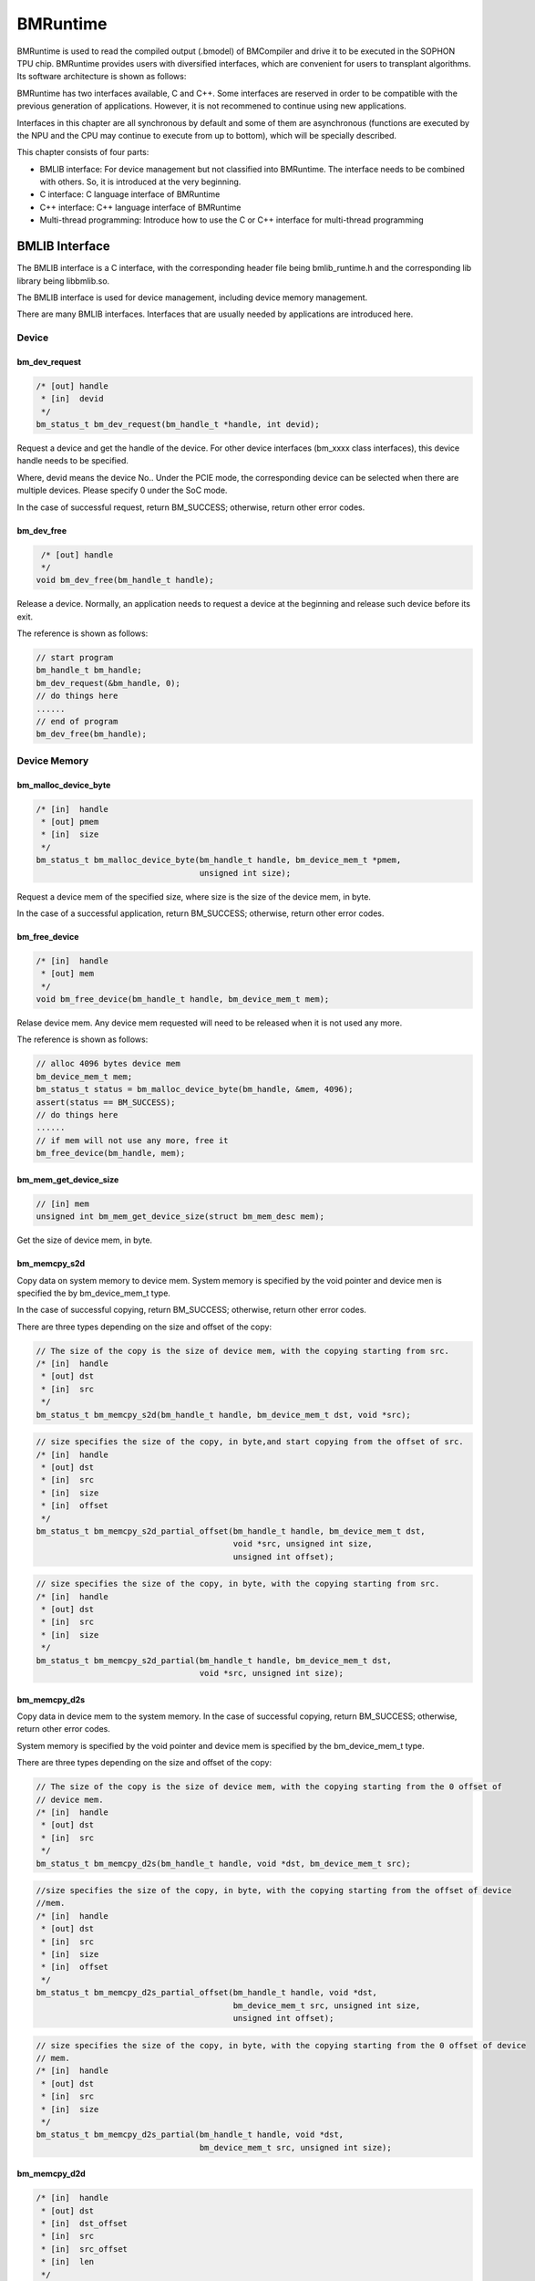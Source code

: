 BMRuntime
================

BMRuntime is used to read the compiled output (.bmodel) of BMCompiler and drive it to be executed in the SOPHON TPU chip. BMRuntime provides users with diversified interfaces, which are convenient for users to transplant algorithms. Its software architecture is shown as follows:

.. image:: ../_static/bmruntime.png

BMRuntime has two interfaces available, C and C++. Some interfaces are reserved in order to be compatible with the previous generation of applications. However, it is not recommened to continue using new applications.

Interfaces in this chapter are all synchronous by default and some of them are asynchronous (functions are executed by the NPU and the CPU may continue to execute from up to bottom), which will be specially described.

This chapter consists of four parts:

* BMLIB interface: For device management but not classified into BMRuntime. The interface needs to be combined with others. So, it is introduced at the very beginning.
* C interface: C language interface of BMRuntime
* C++ interface: C++ language interface of BMRuntime
* Multi-thread programming: Introduce how to use the C or C++ interface for multi-thread programming

BMLIB Interface
_____________________
The BMLIB interface is a C interface, with the corresponding header file being bmlib_runtime.h and the corresponding lib library being libbmlib.so.

The BMLIB interface is used for device management, including device memory management.

There are many BMLIB interfaces. Interfaces that are usually needed by applications are introduced here.

Device
>>>>>>>>

bm_dev_request
:::::::::::::::

.. code-block:: cpp

  /* [out] handle
   * [in]  devid
   */
  bm_status_t bm_dev_request(bm_handle_t *handle, int devid);

Request a device and get the handle of the device. For other device interfaces (bm_xxxx class interfaces), this device handle needs to be specified.

Where, devid means the device No.. Under the PCIE mode, the corresponding device can be selected when there are multiple devices. Please specify 0 under the SoC mode.

In the case of successful request, return BM_SUCCESS; otherwise, return other error codes.

bm_dev_free
::::::::::::

.. code-block:: cpp

   /* [out] handle
   */
  void bm_dev_free(bm_handle_t handle);

Release a device. Normally, an application needs to request a device at the beginning and release such device before its exit.

The reference is shown as follows:

.. code-block:: cpp

    // start program
    bm_handle_t bm_handle;
    bm_dev_request(&bm_handle, 0);
    // do things here
    ......
    // end of program
    bm_dev_free(bm_handle);

Device Memory
>>>>>>>>>>>>>>>

bm_malloc_device_byte
::::::::::::::::::::::

.. code-block:: cpp

  /* [in]  handle
   * [out] pmem
   * [in]  size
   */
  bm_status_t bm_malloc_device_byte(bm_handle_t handle, bm_device_mem_t *pmem,
                                    unsigned int size);

Request a device mem of the specified size, where size is the size of the device mem, in byte.

In the case of a successful application, return BM_SUCCESS; otherwise, return other error codes.

bm_free_device
:::::::::::::::

.. code-block:: cpp

  /* [in]  handle
   * [out] mem
   */
  void bm_free_device(bm_handle_t handle, bm_device_mem_t mem);

Relase device mem. Any device mem requested will need to be released when it is not used any more.

The reference is shown as follows:

.. code-block:: cpp

    // alloc 4096 bytes device mem
    bm_device_mem_t mem;
    bm_status_t status = bm_malloc_device_byte(bm_handle, &mem, 4096);
    assert(status == BM_SUCCESS);
    // do things here
    ......
    // if mem will not use any more, free it
    bm_free_device(bm_handle, mem);

bm_mem_get_device_size
:::::::::::::::::::::::

.. code-block:: cpp

  // [in] mem
  unsigned int bm_mem_get_device_size(struct bm_mem_desc mem);

Get the size of device mem, in byte.

bm_memcpy_s2d
::::::::::::::

Copy data on system memory to device mem. System memory is specified by the void pointer and device men is specified the by bm_device_mem_t type.

In the case of successful copying, return BM_SUCCESS; otherwise, return other error codes.

There are three types depending on the size and offset of the copy:

.. code-block:: cpp

  // The size of the copy is the size of device mem, with the copying starting from src.
  /* [in]  handle
   * [out] dst
   * [in]  src
   */
  bm_status_t bm_memcpy_s2d(bm_handle_t handle, bm_device_mem_t dst, void *src);


.. code-block:: cpp

  // size specifies the size of the copy, in byte,and start copying from the offset of src.
  /* [in]  handle
   * [out] dst
   * [in]  src
   * [in]  size
   * [in]  offset
   */
  bm_status_t bm_memcpy_s2d_partial_offset(bm_handle_t handle, bm_device_mem_t dst,
                                           void *src, unsigned int size,
                                           unsigned int offset);


.. code-block:: cpp

  // size specifies the size of the copy, in byte, with the copying starting from src.
  /* [in]  handle
   * [out] dst
   * [in]  src
   * [in]  size
   */
  bm_status_t bm_memcpy_s2d_partial(bm_handle_t handle, bm_device_mem_t dst,
                                    void *src, unsigned int size);


bm_memcpy_d2s
::::::::::::::

Copy data in device mem to the system memory. In the case of successful copying, return BM_SUCCESS; otherwise, return other error codes.

System memory is specified by the void pointer and device mem is specified by the bm_device_mem_t type.

There are three types depending on the size and offset of the copy:

.. code-block:: cpp

  // The size of the copy is the size of device mem, with the copying starting from the 0 offset of
  // device mem.
  /* [in]  handle
   * [out] dst
   * [in]  src
   */
  bm_status_t bm_memcpy_d2s(bm_handle_t handle, void *dst, bm_device_mem_t src);


.. code-block:: cpp

  //size specifies the size of the copy, in byte, with the copying starting from the offset of device
  //mem.
  /* [in]  handle
   * [out] dst
   * [in]  src
   * [in]  size
   * [in]  offset
   */
  bm_status_t bm_memcpy_d2s_partial_offset(bm_handle_t handle, void *dst,
                                           bm_device_mem_t src, unsigned int size,
                                           unsigned int offset);


.. code-block:: cpp

  // size specifies the size of the copy, in byte, with the copying starting from the 0 offset of device
  // mem.
  /* [in]  handle
   * [out] dst
   * [in]  src
   * [in]  size
   */
  bm_status_t bm_memcpy_d2s_partial(bm_handle_t handle, void *dst,
                                    bm_device_mem_t src, unsigned int size);


bm_memcpy_d2d
::::::::::::::

.. code-block:: cpp

  /* [in]  handle
   * [out] dst
   * [in]  dst_offset
   * [in]  src
   * [in]  src_offset
   * [in]  len
   */
  bm_status_t bm_memcpy_d2d(bm_handle_t handle, bm_device_mem_t dst, int dst_offset,
                            bm_device_mem_t src, int src_offset, int len);

Copy data from a device mem to the other.

dst_offset specifies the offset of the target; src_offset specifies the offset of the source; and len specifies the size of the copy.

**Special notice**: len is in dword. For example, to copy 1024 bytes, len needs to be specified as 1024/4=256.

Device Memory Mmap
>>>>>>>>>>>>>>>>>>>

The interface described in this section is only valid on the SoC. On the SoC, although the system memory and Device Memory are separated from each other, they are actually memories on DDR.

Mmap may be used to get the virtual address of Device Memory so that it can be directly accessed by the application.

**Special note**: The NPU directly accesses DDR when accessing Device Memory without passing cache but cache is passed when an application accesses it. 

Thus, it is necessary to ensure the consistency of caches. This means:

* The application revises the data of Device Memory through the virtual address. It is necessary to flush before NPU inference so as to ensure the cache data has been synchronized with DDR.
* Device Memory data is modified upon the ending of NPU inference. The application needs to be invalidated before access through the virutal address so as to ensure DDR data has been synchronized with cache.

bm_mem_mmap_device_mem
:::::::::::::::::::::::

.. code-block:: cpp

  /* [in]  handle
   * [in]  dmem
   * [out] vmem
   */
  bm_status_t bm_mem_mmap_device_mem(bm_handle_t handle,
                                     bm_device_mem_t *dmem,
                                     unsigned long long *vmem);

Map device mem and get a virtual address.

Return BM_SUCCESS if it is successful; otherwise, return other error codes.

bm_mem_unmap_device_mem
::::::::::::::::::::::::

.. code-block:: cpp

  /* [in]  handle
   * [out] vmem
   * [in]  size
   */
  bm_status_t bm_mem_unmap_device_mem(bm_handle_t handle,
                                      void* vmem, int size);

Unmap is required when the mapped virtual address is not used any more. Size indicates the size of device mem, which can be obtained through bm_mem_get_device_size.

bm_mem_invalidate_device_mem
:::::::::::::::::::::::::::::

.. code-block:: cpp

  /* [in]  handle
   * [in]  dmem
   */
  bm_status_t bm_mem_invalidate_device_mem(bm_handle_t handle, bm_device_mem_t
  *dmem);

To invalidate cache is to ensure DDR data is sychronized with the cache.

.. code-block:: cpp

  /* [in]  handle
   * [out] dmem
   * [in]  offset
   * [in]  len
   */
  bm_status_t bm_mem_invalidate_partial_device_mem(bm_handle_t handle, bm_device_mem_t *dmem,unsigned int offset, unsigned int len);

Specify that cache is invalidated within the offset and size of device mem.

bm_mem_flush_device_mem
::::::::::::::::::::::::

.. code-block:: cpp

  /* [in]  handle
   * [out] dmem
   */
  bm_status_t bm_mem_flush_device_mem(bm_handle_t handle, bm_device_mem_t *dmem);

Refresh cache data or ensure cache data has been sychronized with DDR.

.. code-block:: cpp

  /* [in]  handle
   * [out] dmem
   * [in]  offset
   * [in]  len
   */
  bm_status_t bm_mem_flush_partial_device_mem(bm_handle_t handle, bm_device_mem_t 
  *dmem,unsigned int offset, unsigned int len);
  

Specify cache refreshing within the offset and size of device mem.

example
::::::::

Here is an example of mmap interface use:

.. code-block:: cpp

    bm_device_mem_t input_mem, output_mem;
    bm_status_t status = bm_malloc_device_byte(bm_handle, &input_mem, 4096);
    assert(status == BM_SUCCESS);
    status = bm_malloc_device_byte(bm_handle, &output_mem, 256);
    assert(status == BM_SUCCESS);
    void *input, * output;

    // mmap device mem to virtual addr
    status = bm_mem_mmap_device_mem(bm_handle, &input_mem, (uint64_t*)&input);
    assert(status == BM_SUCCESS);
    status = bm_mem_mmap_device_mem(bm_handle, &output_mem, (uint64_t*)&output);
    assert(status == BM_SUCCESS);

    // copy input data to input，and flush it
    memcpy(input, input_data, 4096);
    status = bm_mem_flush_device_mem(bm_handle, &input_mem);
    assert(status == BM_SUCCESS);

    // do inference here
    ......

    // invalidate output, and copy output data from output
    status = bm_mem_invalidate_device_mem(bm_handle, &output_mem);
    assert(status == BM_SUCCESS);
    memcpy(output_data, output, 256);

    // unmap
    status = bm_mem_unmap_device_mem(bm_handle, input, 4096);
    assert(status == BM_SUCCESS);
    status = bm_mem_unmap_device_mem(bm_handle, output, 256);
    assert(status == BM_SUCCESS);

Program synchronize
>>>>>>>>>>>>>>>>>>>>>>

.. code-block:: cpp

  // [in] handle
  bm_status_t bm_thread_sync(bm_handle_t handle);


Synchronous interface. Normally, npu inference is made asynchronously and the user’s cpu program can continue to be executed. This interface is used in the cpu process to ensure the npu inference is completed. Unless otherwise specially described, all interfaces introduced in this chapter are synchronous ones. There are only a few asynchronous interfaces that need to call bm_thread_sync for synchronization.


C Interface
_____________________

The C interface of BMRuntime, with the corresponding header file being bmruntime_interface.h and the corresponding lib library being libbmrt.so.

It is recommended to use this interface when the user's program uses the C interface, which supports static compilation networks in various shapes and dynamic compilation networks.

Tensor information
>>>>>>>>>>>>>>>>>>>>>>>

Tensor represents multi-dimensional data and the data operated in BMRuntime is Tensor.

Data type
::::::::::::::::::

.. code-block:: cpp

  typedef enum bm_data_type_e {
    BM_FLOAT32 = 0,
    BM_FLOAT16 = 1,
    BM_INT8 = 2,
    BM_UINT8 = 3,
    BM_INT16 = 4,
    BM_UINT16 = 5,
    BM_INT32 = 6,
    BM_UINT32 = 7
  } bm_data_type_t;

bm_data_type_t is used to indicate the data type.

Store mode
:::::::::::::::::::

.. code-block:: cpp

  /* store mode definitions */
  typedef enum bm_stroe_mode_e {
    BM_STORE_1N = 0, /* default, if not sure, use 0 */
    BM_STORE_2N = 1,
    BM_STORE_4N = 2,
  } bm_store_mode_t;

bm_store_mode_t specifies how data is stored. You only need to focus on BM_STORE_1N. If you want to focus on the bottom layer and optimize performance, you need to focus on BM_STORE_2N and BM_STORE_4N. 

BM_STORE_1N is the default storage method for data types. It indicates data is stored as normal.

BM_STORE_2N is only used for BM_FLOAT16/BM_INT16/BM_UINT16. It indicates the data with two different batches and the same other dimension positions are placed in a 32-bit data space. For example, for a four-dimensional (n, c, h, w) tensor, (0, ci, hi, wi) data is placed in the lower 16 bits of 32 bits and (1, ci, hi, wi) is placed in the upper 16 bits.

BM_STORE_4N is only used for BM_INT8/BM_UINT8. It indicates that the data with four different batches and the same other dimension positions are placed in a 32-bit data space. For example, for a four-dimensional (n, c, h, w) tensor, (0, ci, hi, wi) data is placed in the 0 to 7 bits of 32 bits, (1, ci, hi, wi) data is placed in the 8 to 15 bits, (2, ci, hi, wi) data is placed in the 16 to 23 bits and (3, ci, hi, wi) data is placed in the 24 to 31 bits.


Shape
:::::::::::::::::::

.. code-block:: cpp

  /* bm_shape_t holds the shape info */
  #define BM_MAX_DIMS_NUM 8
  typedef struct bm_shape_s {
    int num_dims;
    int dims[BM_MAX_DIMS_NUM];
  } bm_shape_t;

bm_shape_t represents the shape of tensor, with the tensor of up to eight dimensions supported. Where, num_dims represents the number of dimensions for the tensor; dims represents the value of each dimension, with each dimension value of dims starting from [0]. For example, the four dimensions (n, c, h, w) correspond to (dims [0], dims[1], dims[2], dims[3]) respectively.

In the case of constant shape, the initialization reference is shown as follows:

.. code-block:: cpp

  bm_shape_t shape = {4, {4,3,228,228}};
  bm_shape_t shape_array[2] = {
          {4, {4,3,28,28}}, // [0]
          {2, {2,4}}, // [1]
  };

The bmrt_shape interface is used to set bm_shape_t as follows:

.. code-block:: cpp

  /*
  dims array to bm_shape_t,
  shape and dims should not be NULL, num_dims should not be larger than BM_MAX_DIMS_NUM

  Prameters: [out] shape   - The bm_shape_t pointer.
             [in] dims     - The dimension value.
                             The sequence is the same with dims[BM_MAX_DIMS_NUM].
             [in] num_dims - The number of dimension.
  */
  void bmrt_shape(bm_shape_t* shape, const int* dims, int num_dims);


bmrt_shape_count can be used to get the number of shape elements. The interface is declared as follows:

.. code-block:: cpp

  /*
  number of shape elements, shape should not be NULL and num_dims should not large than
  BM_MAX_DIMS_NUM */
  uint64_t bmrt_shape_count(const bm_shape_t* shape);

For example, if num_dims is 4, the number of dims got is dims[0]*dims[1]*dims[2]*dims[3]. If num_dims is 0, return 1.

The bmrt_shape_is_same interface is used to judge if two shapes are the same. The interface is declared as follows:

.. code-block:: cpp

  /* compare whether two shape is same */
  bool bmrt_shape_is_same(const bm_shape_t* left, const bm_shape_t* right);

Return “true” if two shapes are the same and “false” if they are different.

The interface is considered to be of the same shape only if num_dims and the corresponding dims[0], dims[1], ...dims[num_dims-1] are the same.

Tensor
:::::::::::::::::

The bm_tensor_t structure is used to represent a tensor:

.. code-block:: cpp

  /*
  bm_tensor_t holds a multi-dimensional array of elements of a single data type
  and tensor are in device memory */
  typedef struct bm_tensor_s {
    bm_data_type_t dtype;
    bm_shape_t shape;
    bm_device_mem_t device_mem;
    bm_store_mode_t st_mode; /* user can set 0 as default store mode */
  } bm_tensor_t;

The bmrt_tensor can be configured with a tensor. The interface is declared as follows:

.. code-block:: cpp

  /*
  This API is to initialise the tensor. It will alloc device mem to tensor->device_mem,
  so user should bm_free_device(p_bmrt, tensor->device_mem) to free it.
  After initialization, tensor->dtype = dtype, tensor->shape = shape, and tensor->st_mode = 0.

  Parameters: [out] tensor - The pointer of bm_tensor_t. It should not be NULL.
              [in]  p_bmrt - The pointer of bmruntime. It should not be NULL
              [in]  dtype  - The data type.
              [in]  shape  - The shape.
  */
  void bmrt_tensor(bm_tensor_t* tensor, void* p_bmrt, bm_data_type_t dtype, bm_shape_t
  shape);


The bmrt_tensor_with_device interface is used to configure a tensor with the existing device mem. The interface is declared as follows:

.. code-block:: cpp

  /*
  The API is to initialise the tensor with a existed device_mem.
  The tensor byte size should not larger than device mem size.
  After initialization, tensor->dtype = dtype, tensor->shape = shape,
  tensor->device_mem = device_mem, and tensor->st_mode = 0.

  Parameters: [out] tensor     - The pointer of bm_tensor_t. It should not be NULL.
              [in]  device_mem - The device memory that had be allocated device memory.
              [in]  dtype      - The data type.
              [in]  shape      - The shape.
  */
  void bmrt_tensor_with_device(bm_tensor_t* tensor, bm_device_mem_t device_mem,
                               bm_data_type_t dtype, bm_shape_t shape);


Here, the bmrt_tensor and  bmrt_tensor_with_device interfaces are used to provide convenience for you to initialize a tensor.You can also initialize each member of  bm_tensor_t without the aid of any interface.

bmrt_tensor_bytesize is used to get the size of tensor and is measured in byte. It is obtained by multiplying the number of tensor elements by the number of bytes for the data type. The interface is declared as follows:

.. code-block:: cpp

  /*
  Parameters: [in] tensor - The pointer of bm_tensor_t. It should not be NULL.
  Returns:    size_t      - The byte size of the tensor.
  */
  size_t bmrt_tensor_bytesize(const bm_tensor_t* tensor);


bmrt_tensor_device_size is used to get the size of device mem, in byte. The interface is declared as follows:

.. code-block:: cpp

  /*
  Parameters: [in] tensor - The pointer of bm_tensor_t. It should not be NULL.
  Returns:    size_t      - The byte size of the tensor->dev_mem.
  */
  size_t bmrt_tensor_device_size(const bm_tensor_t* tensor);


bmrt_create
>>>>>>>>>>>>>>>>>>>>>>>

.. code-block:: cpp

  /*
  Parameters: [in] bm_handle - BM handle. It must be declared and initialized by using bmlib.
  Returns:    void*          - The pointer of a bmruntime helper.
  */
  void* bmrt_create(bm_handle_t bm_handle);

Create bmruntime and return the runtime pointer. For other interfaces (bmrt_xxxx class interfaces), the required handle is the runtime pointer.

bmrt_destroy
>>>>>>>>>>>>>>>>>>>>

.. code-block:: cpp

  /*
  Parameters: [in] p_bmrt - Bmruntime helper that had been created.
  */
  void bmrt_destroy(void* p_bmrt);


Destroy bmruntime and release resources.

Normally, the user starts to create runtime and destroy runtime before exit. The example is shown as follows:

.. code-block:: cpp

    // start program
    bm_handle_t bm_handle;
    bm_dev_request(&bm_handle, 0);
    void * p_bmrt = bmrt_create(bm_handle);
    // do things here
    ......
    // end of program
    bmrt_destroy(p_bmrt);
    bm_dev_free(bm_handle);

bmrt_get_bm_handle
>>>>>>>>>>>>>>>>>>>

.. code-block:: cpp

    /*
    Parameters: [in]  p_bmrt   - Bmruntime that had been created
    Returns:    void*          - The pointer of bm_handle_t
    */
    void * bmrt_get_bm_handle(void* p_bmrt);

Get bm_handle, the handle of the device, from the runtime pointers. The handle is required by bm_xxxx class interfaces.

bmrt_load_bmodel
>>>>>>>>>>>>>>>>>

.. code-block:: cpp

  /*
  Parameters: [in] p_bmrt      - Bmruntime that had been created.
              [in] bmodel_path - Bmodel file directory.
  Returns:    bool             - true: success; false: failed.
  */
  bool bmrt_load_bmodel(void* p_bmrt, const char *bmodel_path);

Load the bmodel file. Upon loading, there will be data of several networks in bmruntime. The networks may be subsequently inferred.

bmrt_load_bmodel_data
>>>>>>>>>>>>>>>>>>>>>>

.. code-block:: cpp

  /*
  Parameters: [in] p_bmrt      - Bmruntime that had been created.
              [in] bmodel_data - Bmodel data pointer to buffer.
              [in] size        - Bmodel data size.
  Returns:    bool             - true: success; false: failed.
  */
  bool bmrt_load_bmodel_data(void* p_bmrt, const void * bmodel_data, size_t size);


Load bmodel. Different from bmrt_load_bmodel, its bmodel data is stored in the memory.

bmrt_show_neuron_network
>>>>>>>>>>>>>>>>>>>>>>>>>

.. code-block:: cpp

  /*
  Parameters: [in] p_bmrt - Bmruntime that had been created.
  */
  void bmrt_show_neuron_network(void* p_bmrt);

Print the names of networks in bmruntime.

bmrt_get_network_number
>>>>>>>>>>>>>>>>>>>>>>>>

.. code-block:: cpp

  /*
  Parameters: [in] p_bmrt - Bmruntime that had been created
  Returns:    int         - The number of neuron networks.
  */
  int bmrt_get_network_number(void* p_bmrt);

Get the number of networks in bmruntime.

bmrt_get_network_names
>>>>>>>>>>>>>>>>>>>>>>>

.. code-block:: cpp

  /*
  Parameters:[in]  p_bmrt        - Bmruntime that had been created.
             [out] network_names - The names of all neuron networks.

  Note:
  network_names should be declared as (const char** networks = NULL), and use as &networks.
  After this API, user need to free(networks) if user do not need it.
  */
  void bmrt_get_network_names(void* p_bmrt, const char*** network_names);


Get the names of all networks in the runtime. This interface will request the memory for network_names. So, the interface needs to call free to release when it is not used any more.

The example of the use method is shown as follows:

.. code-block:: cpp

  const char **net_names = NULL;
  int net_num = bmrt_get_network_number(p_bmrt);
  bmrt_get_network_names(p_bmrt, &net_names);
  for (int i=0; i<net_num; i++) {
    puts(net_names[i]);
  }
  free(net_names);


bmrt_get_network_info
>>>>>>>>>>>>>>>>>>>>>>>>>>>>

Network information is expressed as follows:

.. code-block:: cpp

  /* bm_stage_info_t holds input shapes and output shapes;
  every network can contain one or more stages */
  typedef struct bm_stage_info_s {
    bm_shape_t* input_shapes;   /* input_shapes[0] / [1] / ... / [input_num-1] */
    bm_shape_t* output_shapes;  /* output_shapes[0] / [1] / ... / [output_num-1] */
  } bm_stage_info_t;

  /* bm_tensor_info_t holds all information of one net */
  typedef struct bm_net_info_s {
    const char* name;              /* net name */
    bool is_dynamic;               /* dynamic or static */
    int input_num;                 /* number of inputs */
    char const** input_names;      /* input_names[0] / [1] / .../ [input_num-1] */
    bm_data_type_t* input_dtypes;  /* input_dtypes[0] / [1] / .../ [input_num-1] */
    float* input_scales;           /* input_scales[0] / [1] / .../ [input_num-1] */
    int output_num;                /* number of outputs */
    char const** output_names;     /* output_names[0] / [1] / .../ [output_num-1] */
    bm_data_type_t* output_dtypes; /* output_dtypes[0] / [1] / .../ [output_num-1] */
    float* output_scales;          /* output_scales[0] / [1] / .../ [output_num-1] */
    int stage_num;                 /* number of stages */
    bm_stage_info_t* stages;       /* stages[0] / [1] / ... / [stage_num-1] */
    size_t * max_input_bytes;      /* max_input_bytes[0]/ [1] / ... / [input_num-1] */
    size_t * max_output_bytes;     /* max_output_bytes[0] / [1] / ... / [output_num-1] */
  } bm_net_info_t;

bm_net_info_t represents all information of a network and bm_stage_info_t represents the conditions of different shapes supported by the network.

input_num represents the number of inputs, input_names/input_dytpes/input_scales and  input_shapes in bm_stage_info_t indicates this number.

output_num represents the number of outputs,output_names/output_dytpes/output_scales and output_shapes  in  bm_stage_info_t indicates this number.

input_scales and output_scales are only useful when they are integers and are 1.0 by default when they are of float type.

max_input_bytes represents the maximum number of bytes for each input and max_output_bytes represents the maximum number of bytes for each output.
Each network may have multiple stages. The user may request the maximum number of bytes for each input/output and store the data of various stages.

bmrt_get_network_info gets the information of a given network according to the network name. The interface is declared as follows:

.. code-block:: cpp

  /*
  Parameters: [in] p_bmrt   - Bmruntime that had been created.
              [in] net_name - Network name.
  Returns:    bm_net_info_t - The pointer of bm_net_info_t. If net not found, will return NULL.
  */
  const bm_net_info_t* bmrt_get_network_info(void* p_bmrt, const char* net_name);

bmrt_print_network_info
>>>>>>>>>>>>>>>>>>>>>>>>>

Print network information. It is required in debugging. The interface is declared as follows:

.. code-block:: cpp

  void bmrt_print_network_info(const bm_net_info_t* net_info);


bmrt_launch_tensor
>>>>>>>>>>>>>>>>>>>>>>

Infer npu for the designated network. The interface is declared as follows:

.. code-block:: cpp

  /*
  To launch the inference of the neuron network with setting input tensors.
  This API supports the neuron nework, that is static-compiled or dynamic-compiled.
  After calling this API, inference on TPU is launched. The CPU program will not be blocked
  if the neuron network is static-compiled and has no cpu layer. Otherwize, the CPU
  program will be blocked. This API support multiple inputs, and multi thread safety.

  Parameters: [in] p_bmrt - Bmruntime that had been created.
              [in] net_name - The name of the neuron network.
              [in] input_tensors - Array of input tensor.
                                   Defined like bm_tensor_t input_tensors[input_num].
                                   User should initialize each input tensor.
              [in] input_num - Input number.
              [out] output_tensors - Array of output tensor.
                                     Defined like bm_tensor_t output_tensors[output_num].
                                     Data in output_tensors device memory use BM_STORE_1N.
              [in] output_num - Output number.
  Returns:     bool - true: Launch success. false: Launch failed.

  Note:
  This interface will alloc devcie mem for output_tensors. User should free each device mem by
  bm_free_device after the result data is useless.
  */
  bool bmrt_launch_tensor(void* p_bmrt, const char * net_name,
                          const bm_tensor_t input_tensors[], int input_num,
                          bm_tensor_t output_tensors[], int output_num);


The user needs to initialize the input_tensors required by the network before inference, including data in input_tensors. Output_tensors is used to return the inference result.

**Special note:**

* This interface will request device mem for output_tensors to store result data. You should actively release device mem when you do not need any result data.
* Upon the completion of inference, output data is stored in the form of BM_STROE_1N and the output shape is stored in the shape of each output_tensor .
* This interface is asynchronous. You need to call bm_thread_sync to ensure the inference is completed.

The example of the use method is shown as follows:

.. code-block:: cpp

  bm_status_t status = BM_SUCCESS;
  bm_tensor_t input_tensors[1];
  bm_tensor_t output_tensors[2];
  bmrt_tensor(&input_tensors[0], p_bmrt, BM_FLOAT32, {4, {1, 3, 28, 28}});
  bm_memcpy_s2d_partial(bm_handle, input_tensors[0].device_mem, (void *)input0,
                        bmrt_tensor_bytesize(&input_tensors[0]));
  bool ret = bmrt_launch_tensor(p_bmrt, "PNet", input_tensors, 1, output_tensors, 2);
  assert(true == ret);
  status = bm_thread_sync(bm_handle);
  assert(status == BM_SUCCESS);
  bm_memcpy_d2s_partial(bm_handle, output0, output_tensors[0].device_mem,
                          bmrt_tensor_bytesize(&output_tensors[0]));
  bm_memcpy_d2s_partial(bm_handle, output1, output_tensors[1].device_mem,
                          bmrt_tensor_bytesize(&output_tensors[1]));
  bm_free_device(bm_handle, output_tensors[0].device_mem);
  bm_free_device(bm_handle, output_tensors[1].device_mem);
  bm_free_device(bm_handle, intput_tensors[0].device_mem);


bmrt_launch_tensor_ex
>>>>>>>>>>>>>>>>>>>>>>

Infer npu for a given network. The interface is declared as follows:

.. code-block:: cpp

  /*
  To launch the inference of the neuron network with setting input tensors.
  This API supports the neuron nework, that is static-compiled or dynamic-compiled.
  After calling this API, inference on TPU is launched. The CPU program will not be blocked
  if the neuron network is static-compiled and has no cpu layer. Otherwize, the CPU
  program will be blocked. This API supports multiple inputs, and multi thread safety.

  Parameters: [in] p_bmrt - Bmruntime that had been created.
              [in] net_name - The name of the neuron network.
              [in] input_tensors - Array of input tensor.
                                   Defined like bm_tensor_t input_tensors[input_num].
                                   User should initialize each input tensor.
              [in] input_num - Input number.
              [out] output_tensors - Array of output tensor.
                                     Defined like bm_tensor_t output_tensors[output_num].
                                     User can set device_mem or stmode of output tensors.
                                     If user_mem is true, this interface will use device mem of
                                     output_tensors, and will not alloc device mem; Or this
                                     interface will alloc devcie mem to store output.
                                     User should free each device mem by bm_free_device after
                                     the result data is useless.
              [in] output_num - Output number.
              [in] user_mem - true: device_mem in output_tensors have been allocated.
                              false: have not been allocated.
              [in] user_stmode - true: output will use store mode that set in output_tensors.
                                 false: output will use BM_STORE_1N.
  Returns:    bool - true: Launch success. false: Launch failed.
  */
  bool bmrt_launch_tensor_ex(void* p_bmrt, const char * net_name,
                             const bm_tensor_t input_tensors[], int input_num,
                             bm_tensor_t output_tensors[], int output_num,
                             bool user_mem, bool user_stmode);

You may specify the output device mem and store mode in output_tensors, which is different from bmrt_launch_tensor.

bmrt_luanch_tensor == bmrt_launch_tensor_ex(user_mem = false, user_stmode = false)

The specific description is as follows:

* When user_mem is false, the interface will request device mem for each output_tensor and save output data.
* When user_mem is true, the interface will not request device mem for output_tensor. You need to make a request from the outside. The size requested can be specified by  max_output_bytes in bm_net_info_t.
* When user_stmode is false, the output data is arranged in the form of BM_STROE_1N.
* When user_stmode is true, the output data will be specified according to  st_mode in each output_tensor.

**Special note:** This interface is asynchronous. You need to call bm_thread_sync to ensure the inference is completed.

The example of the use method is shown as follows:

.. code-block:: cpp

  bm_status_t status = BM_SUCCESS;
  bm_tensor_t input_tensors[1];
  bm_tensor_t output_tensors[2];
  auto net_info = bmrt_get_network_info(p_bmrt, "PNet");
  status = bm_malloc_device_byte(bm_handle, &input_tensors[0].device_mem,
                                 net_info->max_input_bytes[0]);
  assert(status == BM_SUCCESS);
  input_tensors[0].dtype = BM_FLOAT32;
  input_tensors[0].st_mode = BM_STORE_1N;
  status = bm_malloc_device_byte(bm_handle, &output_tensors[0].device_mem,
                                 net_info->max_output_bytes[0]);
  assert(status == BM_SUCCESS);
  status = bm_malloc_device_byte(bm_handle, &output_tensors[1].device_mem,
                                 net_info->max_output_bytes[1]);
  assert(status == BM_SUCCESS);

  input_tensors[0].shape = {4, {1, 3, 28, 28}};
  bm_memcpy_s2d_partial(bm_handle, input_tensors[0].device_mem, (void *)input0,
                        bmrt_tensor_bytesize(&input_tensors[0]));
  bool ret = bmrt_launch_tensor_ex(p_bmrt, "PNet", input_tensors, 1,
                                  output_tensors, 2, true, false);
  assert(true == ret);
  status = bm_thread_sync(bm_handle);
  assert(status == BM_SUCCESS);
  bm_memcpy_d2s_partial(bm_handle, output0, output_tensors[0].device_mem,
                          bmrt_tensor_bytesize(&output_tensors[0]));
  bm_memcpy_d2s_partial(bm_handle, output1, output_tensors[1].device_mem,
                          bmrt_tensor_bytesize(&output_tensors[1]));
  bm_free_device(bm_handle, output_tensors[0].device_mem);
  bm_free_device(bm_handle, output_tensors[1].device_mem);
  bm_free_device(bm_handle, intput_tensors[0].device_mem);

bmrt_launch_data
>>>>>>>>>>>>>>>>>

Infer npu for a given network. The interface is declared as follows:

.. code-block:: cpp

  /*
  To launch the inference of the neuron network with setting input datas in system memory.
  This API supports the neuron nework, that is static-compiled or dynamic-compiled.
  After calling this API, inference on TPU is launched. And the CPU program will be blocked.
  This API supports multiple inputs, and multi thread safety.

  Parameters: [in] p_bmrt       - Bmruntime that had been created.
              [in] net_name     - The name of the neuron network.
              [in] input_datas  - Array of input data.
                                  Defined like void * input_datas[input_num].
                                  User should initialize each data pointer as input.
              [in] input_shapes - Array of input shape.
                                  Defined like bm_shape_t input_shapes[input_num].
                                  User should set each input shape.
              [in] input_num    - Input number.
              [out]output_datas - Array of output data.
                                  Defined like void * output_datas[output_num].
                                  If user doesn't alloc each output data, set user_mem to false,
                                  and this api will alloc output mem, user should free each
                                  output mem when output data not used. Also user can alloc
                                  system memory for each output data by self and set user_mem
                                  true. Data in memory use BM_STORE_1N.
              [out]output_shapes- Array of output shape.
                                  Defined like bm_shape_t output_shapes[output_num].
                                  It will store each output shape.
              [in] output_num   - Output number.
              [in] user_mem     - true: output_datas[i] has been allocated memory.
                                  false: output_datas[i] has not been allocated memory.
  Returns:    bool - true: Launch success; false: Launch failed.
  */
  bool bmrt_launch_data(void* p_bmrt, const char* net_name, void* const input_datas[],
                        const bm_shape_t input_shapes[], int input_num, void * output_datas[],
                        bm_shape_t output_shapes[], int output_num, bool user_mem);

The difference with bmrt_launch_tensor is as follows:

* Both input and output are stored in the system memory.
* It is a synchronous interface. The inference has been completed when the interface returns.

bmrt_trace
>>>>>>>>>>>>>>>>>>>>

.. code-block:: cpp

  /*
  To check runtime environment, and collect info for DEBUG.

  Parameters: [in] p_bmrt - Bmruntime helper that had been created.
  */
  void bmrt_trace(void* p_bmrt);

This interface is used for debugging. It can check runtime data and print some information about runtime to faciliate debugging.

C++ Interface
_____________________

C++ interface of BMRuntime, with the corresponding header file being bmruntime_cpp.h and the corresponding lib library being libbmrt.so.
You are suggested to use this interface when using the C++ interface, which supports static compilation networks of multiple shapes and dynamic compilation networks.

The C++ interface naming space is called bmruntime, which consists of three classes and global APIs:

* class Context : Used for network management, it includes loading network models and obtaining network information.
* class Network: It is used to infer a specific network in class Context.
* class Tensor: Automatically generated by class Network, it is used to manage input tensors and output sensors.
* Global APIs: It is used for obtaining the byte size of tensors and the number of elements and comparing whether shapes are identical.

The declaration is as follows:

.. code-block:: cpp

    namespace bmruntime {
        class Context;
        class Network;
        class Tensor;
        ......
    }

class Context
>>>>>>>>>>>>>>>>>>>>>>>

Context is used for network management, such as loading models, which can be loaded from one to multiple models; obtaining network information to get the names of all networks loaded and the information of a given network through network names.

Constructor and destructor
::::::::::::::::::::::::::::::::::

.. code-block:: cpp

    explicit Context(int devid = 0);
    explicit Context(bm_handle_t bm_handle);
    virtual ~Context();

Constructor and destructor of Context

When calling the C++ interface, create a Context instance first to specify devid to create an example. The device number 0 is used by default.

The use reference is shown as follows:

.. code-block:: cpp

  int main() {
    // start program
    Context ctx;
    // do things here
    ......
    // end of program
  }

You can also load  bm_handle to create an example. Where, bm_handle is generated by bm_dev_request. It should be noted that when the program is exited in this way, Context is first destructed and then bm_dev_free is called to release the bm_handle.

The use reference is as follows:

.. code-block:: cpp

  int main() {
    // start program
    bm_handle_t bm_handle;
    bm_dev_request(&bm_handle, 0);
    Context * p_ctx = new Context(bm_handle);
    // do things here
    ......
    // end of program, destroy context first,then free bm_handle
    delete p_ctx;
    bm_dev_free(bm_handle);
  }

load_bmodel
::::::::::::

.. code-block:: cpp

    bm_status_t load_bmodel(const void *bmodel_data, size_t size);
    bm_status_t load_bmodel(const char *bmodel_file);

Load bmodel.

Bmodel can take the form of memory or files. It can be called by multiple threads. Return BM_SUCCESS in the case of successful loading; otherwise, return other error codes.

Multiple models can be continuously loaded but there cannot be repeated network names; otherwise, the loading will fail.

The use reference is shown as follows:

.. code-block:: cpp

    bm_status_t status;
    status = p_ctx->load_bmodel(p_net1, net1_size); // p_net1 points to the bmodel memory buffer
    assert(status == BM_SUCCESS);
    status = p_ctx->load_bmodel("net2.bmodel"); // Specify the file route for the loaded bmodel
    assert(status == BM_SUCCESS);

get_network_number
:::::::::::::::::::

.. code-block:: cpp

    int get_network_number() const;

Get the number of networks loaded.

Each bmodel contains one to multiple networks. Loading bmodel each time will increase the number of networks.

get_network_names
::::::::::::::::::

.. code-block:: cpp

    void get_network_names(std::vector<const char *> *names) const;

Get the name of network loaded and save it to names. Note: This input vector will be clear firstly, then push_back all names of all networks.

The use reference is shown as follows:

.. code-block:: cpp

    std::vector<const char *> net_names;
    p_ctx->get_network_names(&net_names);
    for(auto name : net_names) {
        std::cout << name << std::endl;
    }

get_network_info
::::::::::::::::::

.. code-block:: cpp

    const bm_net_info_t *get_network_info(const char *net_name) const;

Get the information of a specific network through the network name.

If net_name is available, return the network information structure pointer of bm_net_info_t, including the number, names and types of its inputs and outputs. For details, refer to the  bm_net_infot_t structure. If net_name is not available, return Null.

The use reference is shown as follows:

.. code-block:: cpp

    auto net1_info = p_ctx->get_network_info("net1");
    if (net1_info == NULL) {
        std::cout << "net1 is not exist";
    } else {
        std::cout << "net1 input num: " << net1_info->input_num;
    }

handle
::::::::::::::::::

.. code-block:: cpp

    bm_handle_t handle() const;

Get the device handle of context, which is the same with the bm_handle loaded by the constructor. Handle is used when bm_xxxx class interfaces are called.

trace
:::::::::::::::::

.. code-block:: cpp

    void trace() const;

This interface is used for debugging. It can check context data and print some information about context to faciliate debugging.

class Network
>>>>>>>>>>>>>>>>>>>>>>>

Class Network is used to infer a specific network, which is selected among the loaded Context networks. This class can automatically request the device memory of inputs and outputs for the network. You may set the tensor of input and output if you need your device memory.

Constructor and destructor
::::::::::::::::::::::::::::::

.. code-block:: cpp

    Network(const Context &ctx, const char *net_name, int stage_id = -1);
    virtual ~Network();

Constructor and destructure of network.

ctx is the Context instance mentioned above. Net_name means the name of the network installed in ctx and is used to create a network instance.

Stage_id refers to the sub-serial No. of the stage for a network. If stage_id is equal to -1, it indicates the user intends to reshape the shapes of all input tensors.
For the sub-serial No. of a specific stage, the input tensors of network is fixed as the shape of this stage and cannot be reshaped later.

The use reference is shown as follows:

.. code-block:: cpp

    //net1, the shapes of input tensors can be reshaped 
    Network net1(*p_ctx, "net1");
    //net2, the shape of stage [1] in bm_net_info_ is adopted and will not be reshaped later.
    Network net2(*p_ctx, "net2", 1);

Inputs
::::::::

.. code-block:: cpp

    const std::vector<Tensor *> &Inputs();

Get all input tensors.

Before inferring this network, get its input tensors first and then set all input sensors. For example, set theirs shape and data or device mem.

The use reference is shown as follows:

.. code-block:: cpp

    // Initialize the inputs of net1, supposing it has two inputs
    auto &inputs = net1.Inputs();
    inputs[0]->Reshape(shape0);
    inputs[1]->Reshape(shape1);
    // device_mem0 and device_mem1 have the data to be input
    inputs[0]->set_device_mem(device_mem0);
    inputs[1]->set_device_mem(device_mem1);

    // Initialize the inputs of net2, supposing it has one input
    auto &inputs = net2.Inputs();
    // inputs[0]->Reshape(shape0); //  error, cannot be modified
    // Suppose the data to be input is in the system memory and data0 is the data pointer.
    inputs[0]->CopyFrom(data0);

Input
::::::::

.. code-block:: cpp

    Tensor *Input(const char *tensor_name);

Get input tensor through input name.

Forward
::::::::

.. code-block:: cpp

    bm_status_t Forward(bool sync = true) const;

Network inference.

Call Forward for inference upon the data of inputs are ready.

When sync is true, the interface will wait for the completion of inference. The interface is asynchronous and it is under the way and does not necessarily end when the interface exits. In this case, it is necessary to call the bm_thread_sync interface to ensure the completion of its inference.

**Special note**: The entire inference process occurs on device memory. So, the input data must have stored in the device mem of input tensors before inference. Upon the ending of inference, the result data is also saved to the device mem of output tensors.

The use reference is shown as follows:

.. code-block:: cpp

    // net1 inference
    net1.Forward();
    // et2 inference
    net2.Forward(false);
    bm_thread_sync(p_ctx->hand());

Outputs
::::::::

.. code-block:: cpp

    const std::vector<Tensor *> &Outputs();

Get output tensors.

Before forward inference, you can change the device_mem in output tensors so that the inference result is saved to the device mem you specify or change the store mode of output sensors so that the inference result is saved to the store mode specified.

Only upon the completion of Forward inference, the shape of output tensors and data in device_mem are valid.

Output
::::::::

.. code-block:: cpp

    Tensor *Output(const char *tensor_name);

Get output sensors through output names.

info
::::::

.. code-block:: cpp

    const bm_net_info_t *info() const;

Get the information of the network.

class Tensor
>>>>>>>>>>>>>>>>>>>>>>>

It is used for managing input sensors and output sensors of the network. You can not create Tensor on your own as Tensors are automatically created when the Network class is generated. So, both the constructor and the destructor are not public.

CopyTo
:::::::

.. code-block:: cpp

    bm_status_t CopyTo(void *data) const;
    bm_status_t CopyTo(void *data, size_t size, uint64_t offset = 0) const;

Copy the data of device mem for tensor to the system memory.

Data is a pointer that points at system memory data; size is used to specify the size of the copy and offset is used to specify the offset.
When size and offset are not specified, copy the data of the entire tensor or the size of ByteSize ().

If the user needs to copy the output result to the system memory, after the inference ends, it is necessary to call CopyTo to copy the data to the system memory.

CopyFrom
:::::::::

.. code-block:: cpp

    bm_status_t CopyFrom(const void *data);
    bm_status_t CopyFrom(const void *data, size_t size, uint64_t offset = 0);

Copy the system memory data to the device mem of tensor.

Data is a pointer that points at system memory data; size is used to specify the size of the copy and offset is used to specify the offset.
When size and offset are not specified, copy the data of the entire tensor, that is the size of ByteSize ().

You should call CopyFrom and copy the data to the system memory before inference if you need to copy the data to the corresponding input tensor.

Reshape
::::::::

.. code-block:: cpp

    bm_status_t Reshape(const bm_shape_t &shape);

Set the shape of tensor.

It is mainly used to change the shape of the input sensor and is meaningless for the output tensor as its shape is obtained through inference.

ByteSize
:::::::::

.. code-block:: cpp

    size_t ByteSize() const;

Get the size of tensor data, in byte, which is calculated by multiplying the numbe of elements and the number of bytes for element types.

num_elements
:::::::::::::

.. code-block:: cpp

    uint64_t num_elements() const;

Get the number of tensor elements. It is calculated by using the formula dims[0] * dims[1] * ⋯* dims[num_dims-1]. Return 1 when num_dims is 0.

tensor
:::::::

.. code-block:: cpp

    const bm_tensor_t *tensor() const;

Get the bm_tensor_t structure of tensor, which includes the shape, data type, device mem and store mode of tensor.

set_store_mode
:::::::::::::::

.. code-block:: cpp

    void set_store_mode(bm_store_mode_t mode) const;

Set the store mode of tensor.

Before inference, you may configure the store mode of the input to specify the store mode of the input data or configure the store mode of output to indicate the data storage mode upon inference. In the absence of configuration, it is BM_STORE_1N by default.

set_device_mem
:::::::::::::::

.. code-block:: cpp

    bm_status_t set_device_mem(const bm_device_mem_t &device_mem);

Set the device mem of the tensor.

Before inference, you can configure the device mem of the input to specify the store position of the input data or configure the device mem of output to indicate the store position of output.

Both input and output will be stored in the device mem automatically requested by network if you set nothing. 

Additionally, you can configure the size of device mem, which cannot be smaller than ByteSize (); otherwise, errors will be returned due to the failure in storing the data of the entire tensor.

Global APIs
>>>>>>>>>>>>>>

ByteSize
::::::::::

.. code-block:: cpp

    size_t ByteSize(bm_data_type_t type);                // byte size of data type

Get the byte size of the data type, for example, the byte size of BM_FLOAT32 is 4 and that of BM_INT8 is 1.

.. code-block:: cpp

    size_t ByteSize(const bm_device_mem_t &device_mem);  // byte size of device memory

Get the byte size of device mem, that is the size of its storage space.

.. code-block:: cpp

    size_t ByteSize(const bm_tensor_t &tensor);          // byte size of origin tensor

Get the byte size of bm_tensor_t, which is equal to (number of tensor elements)*(byte size of the data type of tensor).

.. code-block:: cpp

    size_t ByteSize(const Tensor &tensor);               // byte size of tensor

Get the byte size of Tensor, which is equal to (number of tensor elements)* (byte size of the data type of tensor), which is identical with tensor.ByteSize()

Count
::::::::

.. code-block:: cpp

    /*
    dims[0] * dims[1] * dims[...] * dims[num_dims-1]
    */
    uint64_t Count(const bm_shape_t &shape);
    uint64_t Count(const bm_tensor_t &tensor);
    uint64_t Count(const Tensor &tensor);

Get the number of elements or the product of the number of individual dimensions. Return 1 if num_dims is 0.

IsSameShape
:::::::::::::

.. code-block:: cpp

    /*
    compare whether shape dims is the same
    */
    bool IsSameShape(const bm_shape_t &left, const bm_shape_t &right);

Compare if both shapes are the same. Return true if yes, otherwise return false.

The interface is considered to be of the same shape only if num_dims and the corresponding dims[0], dims[1], ...dims[num_dims-1] are the same.


Multi-thread Program
______________________

Both C and C++ interfaces for the runtime aforementioned are thread safe, but other interfaces reserved for compatibility with the old version are not necessarily thread safe, so they are not recommended.

There are two types of common use methods:

* Create a bmruntime and carry out multi-thread inference of networks after loading all models.
* One bmruntime is created for each thread. Load the model required by the thread for network inference.

single runtime
>>>>>>>>>>>>>>>>

Single runtime can be used to load several different models. It should be noted that there can not be the same network between multiple models; otherwise, they will be considered to be in conflict. Similarly, the same model can only be loaded once.

Multi-thread inference is made on the loaded network through this runtime. The networks in multiple threads may be the same or different.

The programming model is shown as follows:

.. image:: ../_static/multi_thread0.png

The figure uses the C interface as an example.

For the C++ interface, create a single Context instance and then load the network model via load_bmodel. 

Next, create network instances in multiple threads for inference. The networks for the same instance may be the same or different. 

multi runtime
>>>>>>>>>>>>>>>>

You can create multiple threads, each creating a bumruntime. The loading model of each bmruntime is independent, with the same model loaded among them. 

The programming model is shown as follows:

.. image:: ../_static/multi_thread1.png

The figure shows an example of the C interface.

For the C++ interface, create a single Context instance and then load the network model via load_bmodel.

how to choose
>>>>>>>>>>>>>>>

The difference between the two types of multi-thread programming methods is as follows:

**A single runtime, with each network has only one neuron memory**

So, using a single runtime means small neuron memory consumption. However, you need to wait for the neuron space of the network to be free if you perform multi-thread inference on the same network.

When there are multiple runtimes, each loads the same network. There is no need to wait for the neuron space to be free when loading the same network, but a lot of neuron memory will be consumed.

The option can be selected based on the following criteria and according to the user's business conditions.

**Please use multiple runtimes if it is necessary to perform multiple-thread inference on the same network; otherwise, use a single runtime.**
